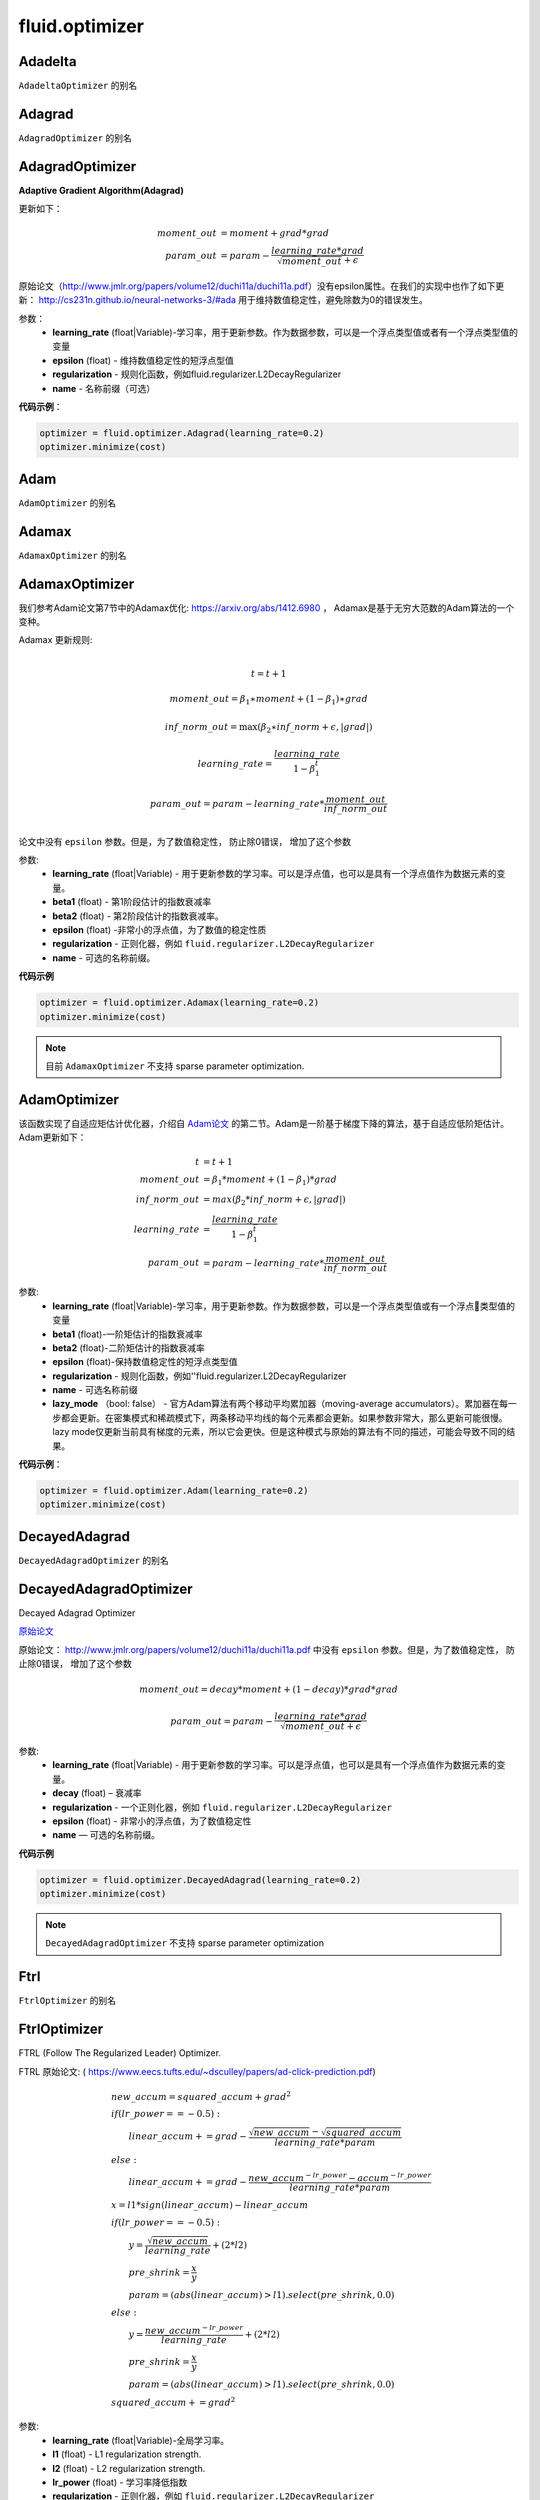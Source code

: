 #################
 fluid.optimizer
#################

.. _cn_api_fluid_optimizer_Adadelta:

Adadelta
-------------------------------

.. py:attribute::  paddle.fluid.optimizer.Adadelta

``AdadeltaOptimizer`` 的别名






.. _cn_api_fluid_optimizer_Adagrad:

Adagrad
-------------------------------

.. py:attribute::  paddle.fluid.optimizer.Adagrad

``AdagradOptimizer`` 的别名




.. _cn_api_fluid_optimizer_AdagradOptimizer:

AdagradOptimizer
-------------------------------

.. py:class:: paddle.fluid.optimizer.AdagradOptimizer(learning_rate, epsilon=1e-06, regularization=None, name=None)

**Adaptive Gradient Algorithm(Adagrad)**

更新如下：

.. math::

	moment\_out &= moment + grad * grad\\param\_out 
	&= param - \frac{learning\_rate * grad}{\sqrt{moment\_out} + \epsilon}

原始论文（http://www.jmlr.org/papers/volume12/duchi11a/duchi11a.pdf）没有epsilon属性。在我们的实现中也作了如下更新：
http://cs231n.github.io/neural-networks-3/#ada 用于维持数值稳定性，避免除数为0的错误发生。

参数：
    - **learning_rate** (float|Variable)-学习率，用于更新参数。作为数据参数，可以是一个浮点类型值或者有一个浮点类型值的变量
    - **epsilon** (float) - 维持数值稳定性的短浮点型值
    - **regularization** - 规则化函数，例如fluid.regularizer.L2DecayRegularizer
    - **name** - 名称前缀（可选）

**代码示例**：

.. code-block:: python:

    optimizer = fluid.optimizer.Adagrad(learning_rate=0.2)
    optimizer.minimize(cost)






.. _cn_api_fluid_optimizer_Adam:

Adam
-------------------------------

.. py:attribute::  paddle.fluid.optimizer.Adam

``AdamOptimizer`` 的别名





.. _cn_api_fluid_optimizer_Adamax:

Adamax
-------------------------------

.. py:attribute:: paddle.fluid.optimizer.Adamax

``AdamaxOptimizer`` 的别名






.. _cn_api_fluid_optimizer_AdamaxOptimizer:

AdamaxOptimizer
-------------------------------

.. py:class:: paddle.fluid.optimizer.AdamaxOptimizer(learning_rate=0.001, beta1=0.9, beta2=0.999, epsilon=1e-08, regularization=None, name=None)

我们参考Adam论文第7节中的Adamax优化: https://arxiv.org/abs/1412.6980 ， Adamax是基于无穷大范数的Adam算法的一个变种。


Adamax 更新规则:

.. math::
    \\t = t + 1
.. math::
    moment\_out=\beta_1∗moment+(1−\beta_1)∗grad
.. math::
    inf\_norm\_out=\max{(\beta_2∗inf\_norm+ϵ, \left|grad\right|)}
.. math::
    learning\_rate=\frac{learning\_rate}{1-\beta_1^t}
.. math::
    param\_out=param−learning\_rate*\frac{moment\_out}{inf\_norm\_out}\\


论文中没有 ``epsilon`` 参数。但是，为了数值稳定性， 防止除0错误， 增加了这个参数

参数:
  - **learning_rate**  (float|Variable) - 用于更新参数的学习率。可以是浮点值，也可以是具有一个浮点值作为数据元素的变量。
  - **beta1** (float) - 第1阶段估计的指数衰减率
  - **beta2** (float) - 第2阶段估计的指数衰减率。
  - **epsilon** (float) -非常小的浮点值，为了数值的稳定性质
  - **regularization** - 正则化器，例如 ``fluid.regularizer.L2DecayRegularizer`` 
  - **name** - 可选的名称前缀。

**代码示例**
 
.. code-block:: python
        
     optimizer = fluid.optimizer.Adamax(learning_rate=0.2)
     optimizer.minimize(cost)

.. note::
    目前 ``AdamaxOptimizer`` 不支持  sparse parameter optimization.

  










.. _cn_api_fluid_optimizer_AdamOptimizer:

AdamOptimizer
-------------------------------

.. py:class:: paddle.fluid.optimizer.AdamOptimizer(learning_rate=0.001, beta1=0.9, beta2=0.999, epsilon=1e-08, regularization=None, name=None, lazy_mode=False)

该函数实现了自适应矩估计优化器，介绍自 `Adam论文 <https://arxiv.org/abs/1412.6980>`_ 的第二节。Adam是一阶基于梯度下降的算法，基于自适应低阶矩估计。
Adam更新如下：

.. math::

	t & = t + 1\\moment\_out & = {\beta}_1 * moment + (1 - {\beta}_1) * grad\\inf\_norm\_out & = max({\beta}_2 * inf\_norm + \epsilon, |grad|)\\learning\_rate & = \frac{learning\_rate}{1 - {\beta}_1^t}\\param\_out & = param - learning\_rate * \frac{moment\_out}{inf\_norm\_out}

参数: 
    - **learning_rate** (float|Variable)-学习率，用于更新参数。作为数据参数，可以是一个浮点类型值或有一个浮点类型值的变量
    - **beta1** (float)-一阶矩估计的指数衰减率
    - **beta2** (float)-二阶矩估计的指数衰减率
    - **epsilon** (float)-保持数值稳定性的短浮点类型值
    - **regularization** - 规则化函数，例如''fluid.regularizer.L2DecayRegularizer
    - **name** - 可选名称前缀
    - **lazy_mode** （bool: false） - 官方Adam算法有两个移动平均累加器（moving-average accumulators）。累加器在每一步都会更新。在密集模式和稀疏模式下，两条移动平均线的每个元素都会更新。如果参数非常大，那么更新可能很慢。 lazy mode仅更新当前具有梯度的元素，所以它会更快。但是这种模式与原始的算法有不同的描述，可能会导致不同的结果。


**代码示例**：

.. code-block:: python:

    optimizer = fluid.optimizer.Adam(learning_rate=0.2)
    optimizer.minimize(cost)









.. _cn_api_fluid_optimizer_DecayedAdagrad:

DecayedAdagrad
-------------------------------

.. py:attribute::  paddle.fluid.optimizer.DecayedAdagrad

``DecayedAdagradOptimizer`` 的别名





.. _cn_api_fluid_optimizer_DecayedAdagradOptimizer:

DecayedAdagradOptimizer
-------------------------------

.. py:class:: paddle.fluid.optimizer.DecayedAdagradOptimizer(learning_rate, decay=0.95, epsilon=1e-06, regularization=None, name=None)

Decayed Adagrad Optimizer

`原始论文 <http://www.jmlr.org/papers/volume12/duchi11a/duchi11a.pdf>`_

原始论文： `http://www.jmlr.org/papers/volume12/duchi11a/duchi11a.pdf <http://www.jmlr.org/papers/volume12/duchi11a/duchi11a.pdf>`_  中没有 ``epsilon`` 参数。但是，为了数值稳定性， 防止除0错误， 增加了这个参数

.. math::
    moment\_out = decay*moment+(1-decay)*grad*grad
.. math::
    param\_out=param-\frac{learning\_rate*grad}{\sqrt{moment\_out+\epsilon }}
    
参数:
  - **learning_rate** (float|Variable) - 用于更新参数的学习率。可以是浮点值，也可以是具有一个浮点值作为数据元素的变量。
  - **decay** (float) – 衰减率
  - **regularization** - 一个正则化器，例如 ``fluid.regularizer.L2DecayRegularizer`` 
  - **epsilon** (float) - 非常小的浮点值，为了数值稳定性
  - **name** — 可选的名称前缀。

  
**代码示例**
 
.. code-block:: python
        
  optimizer = fluid.optimizer.DecayedAdagrad(learning_rate=0.2)
  optimizer.minimize(cost)

.. note::
  ``DecayedAdagradOptimizer`` 不支持 sparse parameter optimization









.. _cn_api_fluid_optimizer_Ftrl:

Ftrl
-------------------------------

.. py:attribute::  paddle.fluid.optimizer.Ftrl

``FtrlOptimizer`` 的别名




.. _cn_api_fluid_optimizer_FtrlOptimizer:

FtrlOptimizer
-------------------------------

.. py:class:: paddle.fluid.optimizer.FtrlOptimizer(learning_rate, l1=0.0, l2=0.0, lr_power=-0.5,regularization=None, name=None)
 
FTRL (Follow The Regularized Leader) Optimizer.

FTRL 原始论文: ( `https://www.eecs.tufts.edu/~dsculley/papers/ad-click-prediction.pdf <https://www.eecs.tufts.edu/~dsculley/papers/ad-click-prediction.pdf>`_)


.. math::
           &\qquad new\_accum=squared\_accum+grad^2\\\\
           &\qquad if(lr\_power==−0.5):\\
           &\qquad \qquad linear\_accum+=grad-\frac{\sqrt{new\_accum}-\sqrt{squared\_accum}}{learning\_rate*param}\\
           &\qquad else:\\
           &\qquad \qquad linear\_accum+=grad-\frac{new\_accum^{-lr\_power}-accum^{-lr\_power}}{learning\_rate*param}\\\\
           &\qquad x=l1*sign(linear\_accum)−linear\_accum\\\\
           &\qquad if(lr\_power==−0.5):\\
           &\qquad \qquad y=\frac{\sqrt{new\_accum}}{learning\_rate}+(2*l2)\\
           &\qquad \qquad pre\_shrink=\frac{x}{y}\\
           &\qquad \qquad param=(abs(linear\_accum)>l1).select(pre\_shrink,0.0)\\
           &\qquad else:\\
           &\qquad \qquad y=\frac{new\_accum^{-lr\_power}}{learning\_rate}+(2*l2)\\
           &\qquad \qquad pre\_shrink=\frac{x}{y}\\
           &\qquad \qquad param=(abs(linear\_accum)>l1).select(pre\_shrink,0.0)\\\\
           &\qquad squared\_accum+=grad^2


参数:
  - **learning_rate** (float|Variable)-全局学习率。
  - **l1** (float) - L1 regularization strength.
  - **l2** (float) - L2 regularization strength.
  - **lr_power** (float) - 学习率降低指数
  - **regularization** - 正则化器，例如 ``fluid.regularizer.L2DecayRegularizer`` 
  - **name** — 可选的名称前缀

抛出异常：
  - ``ValueError`` - 如果 ``learning_rate`` , ``rho`` ,  ``epsilon`` , ``momentum``  为 None.

**代码示例**

.. code-block:: python
        
   optimizer = fluid.optimizer.Ftrl(0.0001)
   _, params_grads = optimizer.minimize(cost)

.. note::
     目前, FtrlOptimizer 不支持 sparse parameter optimization








.. _cn_api_fluid_optimizer_LarsMomentum:

LarsMomentum
-------------------------------

.. py:attribute::  paddle.fluid.optimizer.LarsMomentum

``fluid.optimizer.LarsMomentumOptimizer`` 的别名





.. _cn_api_fluid_optimizer_LarsMomentumOptimizer:

LarsMomentumOptimizer
-------------------------------

.. py:class:: paddle.fluid.optimizer.LarsMomentumOptimizer(learning_rate, momentum, lars_coeff=0.001, lars_weight_decay=0.0005, regularization=None, name=None)

LARS支持的Momentum优化器

公式作如下更新：

.. math::

  & local\_learning\_rate = learning\_rate * lars\_coeff * \
  \frac{||param||}{||gradient|| + lars\_weight\_decay * ||param||}\\
  & velocity = mu * velocity + local\_learning\_rate * (gradient + lars\_weight\_decay * param)\\
  & param = param - velocity

参数：
  - **learning_rate** (float|Variable) - 学习率，用于参数更新。作为数据参数，可以是浮点型值或含有一个浮点型值的变量
  - **momentum** (float) - 动量因子
  - **lars_coeff** (float) - 定义LARS本地学习率的权重
  - **lars_weight_decay** (float) - 使用LARS进行衰减的权重衰减系数
  - **regularization** - 正则化函数，例如 :code:`fluid.regularizer.L2DecayRegularizer`
  - **name** - 名称前缀，可选

**代码示例：**

.. code-block:: python

    optimizer = fluid.optimizer.LarsMomentum(learning_rate=0.2, momentum=0.1, lars_weight_decay=0.001)
    optimizer.minimize(cost)







.. _cn_api_fluid_optimizer_ModelAverage:

ModelAverage
-------------------------------

.. py:class:: paddle.fluid.optimizer.ModelAverage(average_window_rate, min_average_window=10000, max_average_window=10000, regularization=None, name=None)

在滑动窗口中累积参数的平均值。平均结果将保存在临时变量中，通过调用 ``apply()`` 方法可应用于当前模型的参数变量。使用 ``restore()`` 方法恢复当前模型的参数值。

平均窗口的大小由 ``average_window_rate`` ， ``min_average_window`` ， ``max_average_window`` 以及当前更新次数决定。

 
参数:
  - **average_window_rate** – 窗口平均速率
  - **min_average_window** – 平均窗口大小的最小值
  - **max_average_window** – 平均窗口大小的最大值
  - **regularization** – 正则化器，例如 ``fluid.regularizer.L2DecayRegularizer`` 
  - **name** – 可选的名称前缀

**代码示例**

.. code-block:: python
        
  optimizer = fluid.optimizer.Momentum()
  optimizer.minimize(cost)
  model_average = fluid.optimizer.ModelAverage(0.15,
                                          min_average_window=10000,
                                          max_average_window=20000)
  for pass_id in range(args.pass_num):
      for data in train_reader():
          exe.run(fluid.default_main_program()...)

      with model_average.apply(exe):
          for data in test_reader():
              exe.run(inference_program...)


.. py:method:: apply(executor, need_restore=True)

将平均值应用于当前模型的参数。

.. py:method:: restore(executor)

恢复当前模型的参数值








.. _cn_api_fluid_optimizer_Momentum:

Momentum
-------------------------------

.. py:attribute::  paddle.fluid.optimizer.Momentum

``MomentumOptimizer`` 的别名



.. _cn_api_fluid_optimizer_MomentumOptimizer:

MomentumOptimizer
-------------------------------

.. py:class::  paddle.fluid.optimizer.MomentumOptimizer(learning_rate, momentum, use_nesterov=False, regularization=None, name=None)

含有速度状态的Simple Momentum 优化器

该优化器含有牛顿动量标志，公式更新如下：

.. math::
	& velocity = mu * velocity + gradient\\
	& if (use\_nesterov):\\
	&\quad   param = param - (gradient + mu * velocity) * learning\_rate\\
	& else:\\&\quad   param = param - learning\_rate * velocity

参数：
    - **learning_rate** (float|Variable) - 学习率，用于参数更新。作为数据参数，可以是浮点型值或含有一个浮点型值的变量
    - **momentum** (float) - 动量因子
    - **use_nesterov** (bool) - 赋能牛顿动量
    - **regularization** - 正则化函数，比如fluid.regularizer.L2DecayRegularizer
    - **name** - 名称前缀（可选）

**代码示例**：

.. code-block:: python

    optimizer = fluid.optimizer.Momentum(learning_rate=0.2, momentum=0.1)
    optimizer.minimize(cost)







.. _cn_api_fluid_optimizer_RMSPropOptimizer:

RMSPropOptimizer
-------------------------------

.. py:class:: paddle.fluid.optimizer.RMSPropOptimizer(learning_rate, rho=0.95, epsilon=1e-06, momentum=0.0, centered=False, regularization=None, name=None)

均方根传播（RMSProp）法是一种未发表的,自适应学习率的方法。原演示幻灯片中提出了RMSProp：[http://www.cs.toronto.edu/~tijmen/csc321/slides/lecture_slides_lec6.pdf]中的第29张。等式如下所示：

.. math::
    r(w, t) & = \rho r(w, t-1) + (1 - \rho)(\nabla Q_{i}(w))^2\\
    w & = w - \frac{\eta} {\sqrt{r(w,t) + \epsilon}} \nabla Q_{i}(w)
    
第一个等式计算每个权重平方梯度的移动平均值，然后将梯度除以 :math:`sqrtv（w，t）` 。
  
.. math::
   r(w, t) & = \rho r(w, t-1) + (1 - \rho)(\nabla Q_{i}(w))^2\\
   v(w, t) & = \beta v(w, t-1) +\frac{\eta} {\sqrt{r(w,t) +\epsilon}} \nabla Q_{i}(w)\\
         w & = w - v(w, t)

如果居中为真：
  
.. math::
      r(w, t) & = \rho r(w, t-1) + (1 - \rho)(\nabla Q_{i}(w))^2\\
      g(w, t) & = \rho g(w, t-1) + (1 -\rho)\nabla Q_{i}(w)\\
      v(w, t) & = \beta v(w, t-1) + \frac{\eta} {\sqrt{r(w,t) - (g(w, t))^2 +\epsilon}} \nabla Q_{i}(w)\\
            w & = w - v(w, t)
      
其中， :math:`ρ` 是超参数，典型值为0.9,0.95等。 :math:`beta` 是动量术语。  :math:`epsilon` 是一个平滑项，用于避免除零，通常设置在1e-4到1e-8的范围内。
      
参数：
    - **learning_rate** （float） - 全局学习率。
    - **rho** （float） - rho是等式中的 :math:`rho` ，默认设置为0.95。
    - **epsilon** （float） - 等式中的epsilon是平滑项，避免被零除，默认设置为1e-6。
    - **momentum** （float） - 方程中的β是动量项，默认设置为0.0。
    - **centered** （bool） - 如果为True，则通过梯度的估计方差,对梯度进行归一化；如果False，则由未centered的第二个moment归一化。将此设置为True有助于模型训练，但会消耗额外计算和内存资源。默认为False。
    - **regularization**  - 正则器项，如 ``fluid.regularizer.L2DecayRegularizer`` 。
    - **name**  - 可选的名称前缀。
    
抛出异常:
    - ``ValueError`` -如果 ``learning_rate`` ， ``rho`` ， ``epsilon`` ， ``momentum`` 为None。

**示例代码**

..  code-block:: python

        optimizer = fluid.optimizer.RMSProp(0.0001)
        _, params_grads = optimizer.minimize(cost)










.. _cn_api_fluid_optimizer_SGD:

SGD
-------------------------------

.. py:attribute::  paddle.fluid.optimizer.SGD

``SGDOptimizer`` 的别名






.. _cn_api_fluid_optimizer_SGDOptimizer:

SGDOptimizer
-------------------------------

.. py:class:: paddle.fluid.optimizer.SGDOptimizer(learning_rate, regularization=None, name=None)

随机梯度下降算法的优化器

.. math::
            \\param\_out=param-learning\_rate*grad\\


参数:
  - **learning_rate** (float|Variable) - 用于更新参数的学习率。可以是浮点值，也可以是具有一个浮点值作为数据元素的变量。
  - **regularization** - 一个正则化器，例如 ``fluid.regularizer.L2DecayRegularizer`` 
  - **name** - 可选的名称前缀。
  
  
**代码示例**
 
.. code-block:: python
        
     sgd_optimizer = fluid.optimizer.SGD(learning_rate=0.2)
     sgd_optimizer.minimize(cost)









